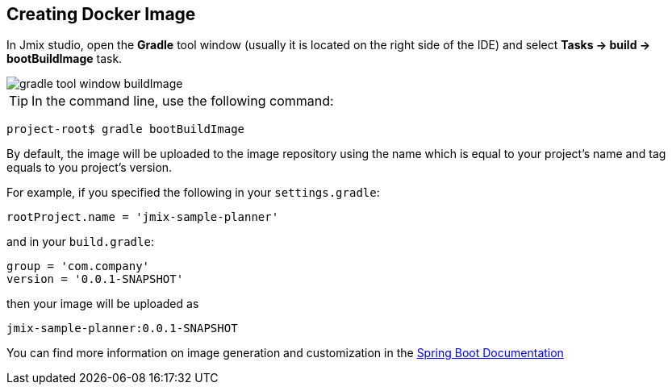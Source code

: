 == Creating Docker Image
In Jmix studio, open the *Gradle* tool window (usually it is located on the right side of the IDE) and select *Tasks -> build -> bootBuildImage* task.

image::gradle-tool-window-buildImage.png[align=center]

TIP: In the command line, use the following command:

```
project-root$ gradle bootBuildImage
```

By default, the image will be uploaded to the image repository using the name which is equal to your project's name and tag equals to you project's version.

For example, if you specified the following in your `settings.gradle`:

```
rootProject.name = 'jmix-sample-planner'
```

and in your `build.gradle`:

```
group = 'com.company'
version = '0.0.1-SNAPSHOT'
```

then your image will be uploaded as

```
jmix-sample-planner:0.0.1-SNAPSHOT
```

You can find more information on image generation and customization in the link:https://docs.spring.io/spring-boot/docs/2.4.1/gradle-plugin/reference/htmlsingle/#build-image[Spring Boot Documentation^]